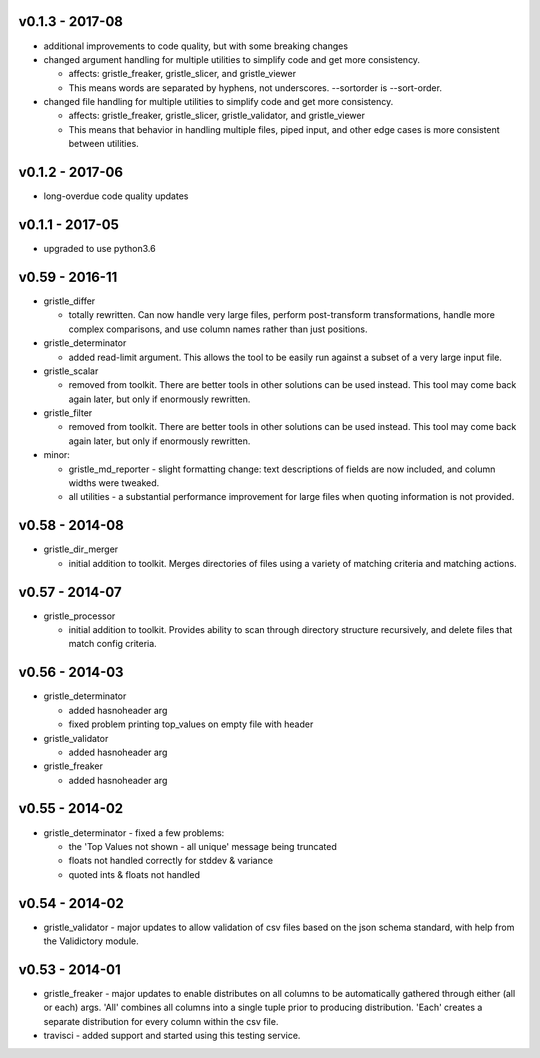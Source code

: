 v0.1.3 - 2017-08
================

-  additional improvements to code quality, but with some breaking
   changes
-  changed argument handling for multiple utilities to simplify code and
   get more consistency.

   -  affects: gristle\_freaker, gristle\_slicer, and gristle\_viewer
   -  This means words are separated by hyphens, not underscores.
      --sortorder is --sort-order.

-  changed file handling for multiple utilities to simplify code and get
   more consistency.

   -  affects: gristle\_freaker, gristle\_slicer, gristle\_validator,
      and gristle\_viewer
   -  This means that behavior in handling multiple files, piped input,
      and other edge cases is more consistent between utilities.

v0.1.2 - 2017-06
================

-  long-overdue code quality updates

v0.1.1 - 2017-05
================

-  upgraded to use python3.6

v0.59 - 2016-11
===============

-  gristle\_differ

   -  totally rewritten. Can now handle very large files, perform
      post-transform transformations, handle more complex comparisons,
      and use column names rather than just positions.

-  gristle\_determinator

   -  added read-limit argument. This allows the tool to be easily run
      against a subset of a very large input file.

-  gristle\_scalar

   -  removed from toolkit. There are better tools in other solutions
      can be used instead. This tool may come back again later, but only
      if enormously rewritten.

-  gristle\_filter

   -  removed from toolkit. There are better tools in other solutions
      can be used instead. This tool may come back again later, but only
      if enormously rewritten.

-  minor:

   -  gristle\_md\_reporter - slight formatting change: text
      descriptions of fields are now included, and column widths were
      tweaked.
   -  all utilities - a substantial performance improvement for large
      files when quoting information is not provided.

v0.58 - 2014-08
===============

-  gristle\_dir\_merger

   -  initial addition to toolkit. Merges directories of files using a
      variety of matching criteria and matching actions.

v0.57 - 2014-07
===============

-  gristle\_processor

   -  initial addition to toolkit. Provides ability to scan through
      directory structure recursively, and delete files that match
      config criteria.

v0.56 - 2014-03
===============

-  gristle\_determinator

   -  added hasnoheader arg
   -  fixed problem printing top\_values on empty file with header

-  gristle\_validator

   -  added hasnoheader arg

-  gristle\_freaker

   -  added hasnoheader arg

v0.55 - 2014-02
===============

-  gristle\_determinator - fixed a few problems:

   -  the 'Top Values not shown - all unique' message being truncated
   -  floats not handled correctly for stddev & variance
   -  quoted ints & floats not handled

v0.54 - 2014-02
===============

-  gristle\_validator - major updates to allow validation of csv files
   based on the json schema standard, with help from the Validictory
   module.

v0.53 - 2014-01
===============

-  gristle\_freaker - major updates to enable distributes on all columns
   to be automatically gathered through either (all or each) args. 'All'
   combines all columns into a single tuple prior to producing
   distribution. 'Each' creates a separate distribution for every column
   within the csv file.
-  travisci - added support and started using this testing service.
